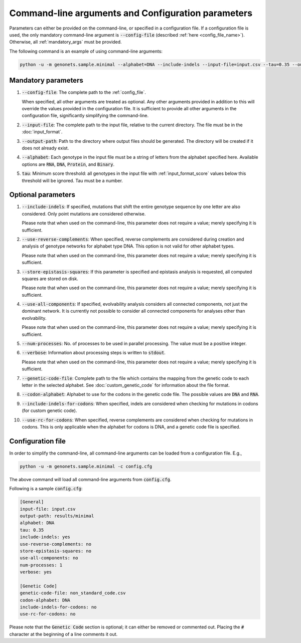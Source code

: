 Command-line arguments and Configuration parameters
===================================================

Parameters can either be provided on the command-line, or specified in a
configuration file. If a configuration file is used, the only mandatory
command-line argument is :code:`--config-file` (described
:ref:`here <config_file_name>`). Otherwise, all :ref:`mandatory_args` must be
provided.

The following command is an example of using command-line arguments:

.. code-block:: python

    python -u -m genonets.sample.minimal --alphabet=DNA --include-indels --input-file=input.csv --tau=0.35 --output-path=results --verbose

.. _mandatory_args:

Mandatory parameters
^^^^^^^^^^^^^^^^^^^^

.. _config_file_name:

1. :code:`--config-file`: The complete path to the :ref:`config_file`.

   When specified, all other arguments are treated as
   optional. Any other arguments provided in addition to this will override the
   values provided in the configuration file. It is sufficient to provide all
   other arguments in the configuration file, significantly simplifying the
   command-line.

2. :code:`--input-file`: The complete path to the input file, relative to the
   current directory. The file must be in the :doc:`input_format`.

3. :code:`--output-path`: Path to the directory where output files should be
   generated. The directory will be created if it does not already exist.

4. :code:`--alphabet`: Each genotype in the input file must be a string of
   letters from the alphabet specified here. Available options are :code:`RNA`,
   :code:`DNA`, :code:`Protein`, and :code:`Binary`.

.. _tau:

5. :code:`tau`: Minimum score threshold: all genotypes in the input file with
   :ref:`input_format_score` values below this threshold will be ignored. Tau
   must be a number.

.. _optional_args:

Optional parameters
^^^^^^^^^^^^^^^^^^^

1. :code:`--include-indels`: If specified, mutations that shift the entire
   genotype sequence by one letter are also considered. Only point mutations
   are considered otherwise.

   Please note that when used on the command-line, this parameter does not
   require a value; merely specifying it is sufficient.

2. :code:`--use-reverse-complements`: When specified, reverse complements are
   considered during creation and analysis of genotype networks for alphabet
   type DNA. This option is not valid for other alphabet types.

   Please note that when used on the command-line, this parameter does not
   require a value; merely specifying it is sufficient.

.. _args_store_epistasis_squares:

3. :code:`--store-epistasis-squares`: If this parameter is specified and
   epistasis analysis is requested, all computed squares are stored on disk.

   Please note that when used on the command-line, this parameter does not
   require a value; merely specifying it is sufficient.

.. _use_all_components:

4. :code:`--use-all-components`: If specified, evolvability analysis considers
   all connected components, not just the dominant network. It is currently not
   possible to consider all connected components for analyses other than
   evolvability.

   Please note that when used on the command-line, this parameter does not
   require a value; merely specifying it is sufficient.

5. :code:`--num-processes`: No. of processes to be used in parallel processing.
   The value must be a positive integer.

6. :code:`--verbose`: Information about processing steps is written to
   :code:`stdout`.

   Please note that when used on the command-line, this parameter does not
   require a value; merely specifying it is sufficient.

7. :code:`--genetic-code-file`: Complete path to the file which contains the
   mapping from the genetic code to each letter in the selected alphabet. See
   :doc:`custom_genetic_code` for information about the file format.

8. :code:`--codon-alphabet`: Alphabet to use for the codons in the genetic code
   file. The possible values are :code:`DNA` and :code:`RNA`.

9. :code:`--include-indels-for-codons`: When specified, indels are considered
   when checking for mutations in codons (for custom genetic code).

10. :code:`--use-rc-for-codons`: When specified, reverse complements are
    considered when checking for mutations in codons. This is only applicable
    when the alphabet for codons is DNA, and a genetic code file is specified.

.. _config_file:

Configuration file
^^^^^^^^^^^^^^^^^^

In order to simplify the command-line, all command-line arguments can be loaded
from a configuration file. E.g.,

.. code-block:: python

    python -u -m genonets.sample.minimal -c config.cfg

The above command will load all command-line arguments from :code:`config.cfg`.

Following is a sample :code:`config.cfg`:

.. code-block::

    [General]
    input-file: input.csv
    output-path: results/minimal
    alphabet: DNA
    tau: 0.35
    include-indels: yes
    use-reverse-complements: no
    store-epistasis-squares: no
    use-all-components: no
    num-processes: 1
    verbose: yes

    [Genetic Code]
    genetic-code-file: non_standard_code.csv
    codon-alphabet: DNA
    include-indels-for-codons: no
    use-rc-for-codons: no

Please note that the :code:`Genetic Code` section is optional; it can either be
removed or commented out. Placing the :code:`#` character at the beginning of a
line comments it out.